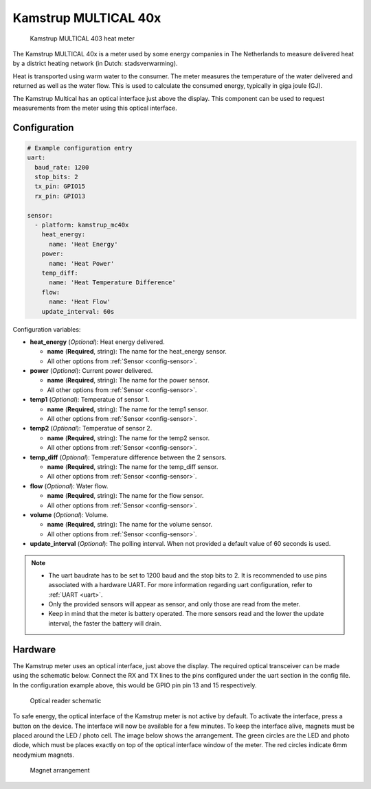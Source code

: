 Kamstrup MULTICAL 40x
=====================

.. figure:: images/kamstrup_mc40x.jpg
    :scale: 75%

    Kamstrup MULTICAL 403 heat meter

The Kamstrup MULTICAL 40x is a meter used by some energy companies in 
The Netherlands to measure delivered heat by a district heating 
network (in Dutch: stadsverwarming). 

Heat is transported using warm water to the consumer. The meter measures
the temperature of the water delivered and returned as well as the water
flow. This is used to calculate the consumed energy, typically in giga 
joule (GJ).

The Kamstrup Multical has an optical interface just above the display.
This component can be used to request measurements from the meter using
this optical interface.

Configuration
-------------

.. code-block:: yaml

    # Example configuration entry
    uart:
      baud_rate: 1200
      stop_bits: 2
      tx_pin: GPIO15
      rx_pin: GPIO13

    sensor:
      - platform: kamstrup_mc40x
        heat_energy:
          name: 'Heat Energy'
        power:
          name: 'Heat Power'
        temp_diff:
          name: 'Heat Temperature Difference'
        flow:
          name: 'Heat Flow'
        update_interval: 60s

Configuration variables:

- **heat_energy** (*Optional*): Heat energy delivered.

  - **name** (**Required**, string): The name for the heat_energy sensor.
  - All other options from :ref:`Sensor <config-sensor>`.

- **power** (*Optional*): Current power delivered.

  - **name** (**Required**, string): The name for the power sensor.
  - All other options from :ref:`Sensor <config-sensor>`.

- **temp1** (*Optional*): Temperatue of sensor 1.

  - **name** (**Required**, string): The name for the temp1 sensor.
  - All other options from :ref:`Sensor <config-sensor>`.

- **temp2** (*Optional*): Temperatue of sensor 2.

  - **name** (**Required**, string): The name for the temp2 sensor.
  - All other options from :ref:`Sensor <config-sensor>`.

- **temp_diff** (*Optional*): Temperature difference between the 2 sensors.

  - **name** (**Required**, string): The name for the temp_diff sensor.
  - All other options from :ref:`Sensor <config-sensor>`.

- **flow** (*Optional*): Water flow.

  - **name** (**Required**, string): The name for the flow sensor.
  - All other options from :ref:`Sensor <config-sensor>`.

- **volume** (*Optional*): Volume.

  - **name** (**Required**, string): The name for the volume sensor.
  - All other options from :ref:`Sensor <config-sensor>`.

- **update_interval** (*Optional*): The polling interval.
  When not provided a default value of 60 seconds is used.

.. note:: 
    - The uart baudrate has to be set to 1200 baud and the stop bits to 2. 
      It is recommended to use pins associated with a hardware UART.
      For more information regarding uart configuration, refer to :ref:`UART <uart>`.
    - Only the provided sensors will appear as sensor, and only those are  read from 
      the meter.
    - Keep in mind that the meter is battery operated. The more sensors read and the 
      lower the update interval, the faster the battery will drain.

Hardware
--------

The Kamstrup meter uses an optical interface, just above the display. The required 
optical transceiver can be made using the schematic below. Connect the RX and TX 
lines to the pins configured under the uart section in the config file. In the 
configuration example above, this would be GPIO pin pin 13 and 15 respectively.

.. figure:: images/kamstrup_mc40x_sch.svg
    :scale: 200%

    Optical reader schematic

To safe energy, the optical interface of the Kamstrup meter is not active by default.
To activate the interface, press a button on the device. The interface will now be
available for a few minutes. To keep the interface alive, magnets must be placed 
around the LED / photo cell. The image below shows the arrangement. The green 
circles are the LED and photo diode, which must be places exactly on top of the 
optical interface window of the meter. The red circles indicate 6mm neodymium 
magnets.

.. figure:: images/kamstrup_mc40x_holder.svg

    Magnet arrangement
